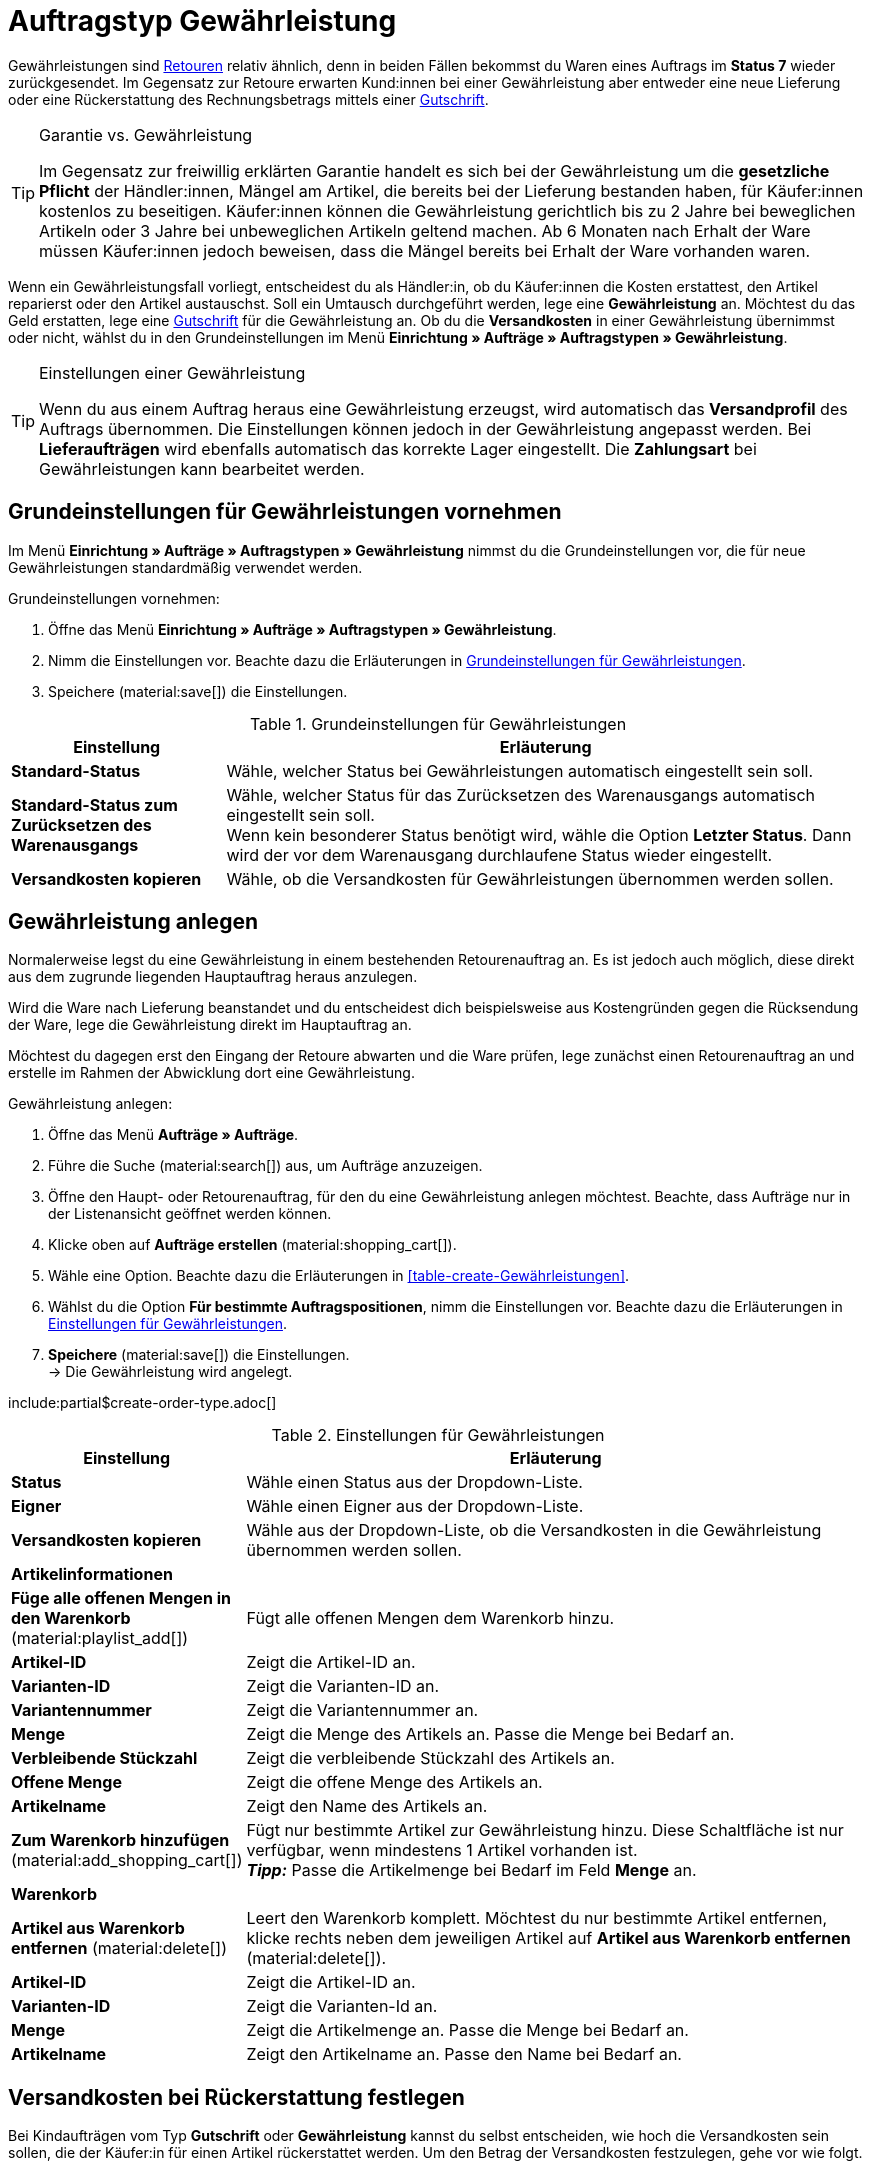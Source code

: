 = Auftragstyp Gewährleistung

:keywords: Gewährleistung, Garantie, Umtausch, neue Lieferung, Rückerstattung
:author: team-order-core
:description: Erfahre, wie du anhand des Auftragstyps Gewährleistung Gewährleistungen erstellst, um Kund:innen eine neue Lieferung zu senden oder ihnen den Rechnungsbetrag zurückzuerstatten. Lerne außderdem, wie du die Rückerstattung von Versandkosten festlegst.

Gewährleistungen sind xref:auftraege:order-type-return.adoc#[Retouren] relativ ähnlich, denn in beiden Fällen bekommst du Waren eines Auftrags im *Status 7* wieder zurückgesendet. Im Gegensatz zur Retoure erwarten Kund:innen bei einer Gewährleistung aber entweder eine neue Lieferung oder eine Rückerstattung des Rechnungsbetrags mittels einer xref:auftraege:order-type-credit-note.adoc#[Gutschrift].

[TIP]
.Garantie vs. Gewährleistung
======
Im Gegensatz zur freiwillig erklärten Garantie handelt es sich bei der Gewährleistung um die *gesetzliche Pflicht* der Händler:innen, Mängel am Artikel, die bereits bei der Lieferung bestanden haben, für Käufer:innen kostenlos zu beseitigen. Käufer:innen können die Gewährleistung gerichtlich bis zu 2 Jahre bei beweglichen Artikeln oder 3 Jahre bei unbeweglichen Artikeln geltend machen. Ab 6 Monaten nach Erhalt der Ware müssen Käufer:innen jedoch beweisen, dass die Mängel bereits bei Erhalt der Ware vorhanden waren.
======

Wenn ein Gewährleistungsfall vorliegt, entscheidest du als Händler:in, ob du Käufer:innen die Kosten erstattest, den Artikel reparierst oder den Artikel austauschst. Soll ein Umtausch durchgeführt werden, lege eine *Gewährleistung* an. Möchtest du das Geld erstatten, lege eine xref:auftraege:order-type-credit-note.adoc#[Gutschrift] für die Gewährleistung an. Ob du die *Versandkosten* in einer Gewährleistung übernimmst oder nicht, wählst du in den Grundeinstellungen im Menü *Einrichtung » Aufträge » Auftragstypen » Gewährleistung*.

[TIP]
.Einstellungen einer Gewährleistung
======
Wenn du aus einem Auftrag heraus eine Gewährleistung erzeugst, wird automatisch das *Versandprofil* des Auftrags übernommen. Die Einstellungen können jedoch in der Gewährleistung angepasst werden. Bei *Lieferaufträgen* wird ebenfalls automatisch das korrekte Lager eingestellt. Die *Zahlungsart* bei Gewährleistungen kann bearbeitet werden.
======

== Grundeinstellungen für Gewährleistungen vornehmen

Im Menü *Einrichtung » Aufträge » Auftragstypen » Gewährleistung* nimmst du die Grundeinstellungen vor, die für neue Gewährleistungen standardmäßig verwendet werden.

[.instruction]
Grundeinstellungen vornehmen:

. Öffne das Menü *Einrichtung » Aufträge » Auftragstypen » Gewährleistung*.
. Nimm die Einstellungen vor. Beachte dazu die Erläuterungen in <<table-general-settings-warranty>>.
. Speichere (material:save[]) die Einstellungen.

[[table-general-settings-warranty]]
.Grundeinstellungen für Gewährleistungen
[cols="1,3"]
|===
|Einstellung |Erläuterung

| *Standard-Status*
|Wähle, welcher Status bei Gewährleistungen automatisch eingestellt sein soll.

| *Standard-Status zum Zurücksetzen des Warenausgangs*
|Wähle, welcher Status für das Zurücksetzen des Warenausgangs automatisch eingestellt sein soll. +
Wenn kein besonderer Status benötigt wird, wähle die Option *Letzter Status*. Dann wird der vor dem Warenausgang durchlaufene Status wieder eingestellt.

| *Versandkosten kopieren*
|Wähle, ob die Versandkosten für Gewährleistungen übernommen werden sollen.

|===


[#create-warranty]
== Gewährleistung anlegen

Normalerweise legst du eine Gewährleistung in einem bestehenden Retourenauftrag an. Es ist jedoch auch möglich, diese direkt aus dem zugrunde liegenden Hauptauftrag heraus anzulegen.

Wird die Ware nach Lieferung beanstandet und du entscheidest dich beispielsweise aus Kostengründen gegen die Rücksendung der Ware, lege die Gewährleistung direkt im Hauptauftrag an.

Möchtest du dagegen erst den Eingang der Retoure abwarten und die Ware prüfen, lege zunächst einen Retourenauftrag an und erstelle im Rahmen der Abwicklung dort eine Gewährleistung.

:ordertype: Gewährleistungen

[.instruction]
Gewährleistung anlegen:

. Öffne das Menü *Aufträge » Aufträge*.
. Führe die Suche (material:search[]) aus, um Aufträge anzuzeigen.
. Öffne den Haupt- oder Retourenauftrag, für den du eine Gewährleistung anlegen möchtest. Beachte, dass Aufträge nur in der Listenansicht geöffnet werden können.
. Klicke oben auf *Aufträge erstellen* (material:shopping_cart[]).
. Wähle eine Option. Beachte dazu die Erläuterungen in <<table-create-{ordertype}>>.
. Wählst du die Option *Für bestimmte Auftragspositionen*, nimm die Einstellungen vor. Beachte dazu die Erläuterungen in <<table-create-warranty>>.
. *Speichere* (material:save[]) die Einstellungen. +
→ Die Gewährleistung wird angelegt.

include:partial$create-order-type.adoc[]

[[table-create-warranty]]
.Einstellungen für Gewährleistungen
[cols="1,3"]
|===
|Einstellung |Erläuterung

| *Status*
|Wähle einen Status aus der Dropdown-Liste.

| *Eigner*
|Wähle einen Eigner aus der Dropdown-Liste.

| *Versandkosten kopieren*
|Wähle aus der Dropdown-Liste, ob die Versandkosten in die Gewährleistung übernommen werden sollen.

2+^| *Artikelinformationen*

| *Füge alle offenen Mengen in den Warenkorb* (material:playlist_add[])
|Fügt alle offenen Mengen dem Warenkorb hinzu.

| *Artikel-ID*
|Zeigt die Artikel-ID an.

| *Varianten-ID*
|Zeigt die Varianten-ID an.

| *Variantennummer*
|Zeigt die Variantennummer an.

| *Menge*
|Zeigt die Menge des Artikels an. Passe die Menge bei Bedarf an.

| *Verbleibende Stückzahl*
|Zeigt die verbleibende Stückzahl des Artikels an.

| *Offene Menge*
|Zeigt die offene Menge des Artikels an.

| *Artikelname*
|Zeigt den Name des Artikels an.

| *Zum Warenkorb hinzufügen* (material:add_shopping_cart[])
|Fügt nur bestimmte Artikel zur Gewährleistung hinzu. Diese Schaltfläche ist nur verfügbar, wenn mindestens 1 Artikel vorhanden ist. +
*_Tipp:_* Passe die Artikelmenge bei Bedarf im Feld *Menge* an.

2+^| *Warenkorb*

| *Artikel aus Warenkorb entfernen* (material:delete[])
|Leert den Warenkorb komplett. Möchtest du nur bestimmte Artikel entfernen, klicke rechts neben dem jeweiligen Artikel auf *Artikel aus Warenkorb entfernen* (material:delete[]).

| *Artikel-ID*
|Zeigt die Artikel-ID an.

| *Varianten-ID*
|Zeigt die Varianten-Id an.

| *Menge*
|Zeigt die Artikelmenge an. Passe die Menge bei Bedarf an.

| *Artikelname*
|Zeigt den Artikelname an. Passe den Name bei Bedarf an.

|===

[#determine-shipping-costs]
== Versandkosten bei Rückerstattung festlegen

Bei Kindaufträgen vom Typ *Gutschrift* oder *Gewährleistung* kannst du selbst entscheiden, wie hoch die Versandkosten sein sollen, die der Käufer:in für einen Artikel rückerstattet werden. Um den Betrag der Versandkosten festzulegen, gehe vor wie folgt.

[TIP]
.Versandkostenrückerstattung für Gewährleistungen und Gutschriften einstellen
======
Lege im Menü *Einrichtung » Aufträge » Einstellungen* fest, ob Versandkosten für Käufer:innen bei Gewährleistungen und Gutschriften rückwirkend erstattet werden sollen. Wähle dazu bei den Einstellungen *Versandkosten in Gewährleistung übernehmen* und *Versandkosten in Gutschrift übernehmen* die Option *Ja*, um Versandkosten zu erstatten oder *Nein*, wenn Kund:innen die Versandkosten selbst tragen sollen.
======

[.instruction]
Versandkosten bei Rückerstattung festlegen:

. Öffne das Menü *Aufträge » Aufträge*.
. Führe die Suche (material:search[]) aus, um Aufträge anzuzeigen.
. Öffne den Auftrag, in dem du die Versandkosten festlegen möchtest. Beachte, dass Aufträge nur in der Listenansicht geöffnet werden können.
. Klicke auf *Aufträge erstellen* (material:shopping_cart[]) und wähle die Option *Gewährleistung bzw. Gutschrift > Für bestimmte Auftragspositionen*. +
→ Der Kindauftrag vom Typ *Gewährleistung* oder *Gutschrift* wird geöffnet.
. Wähle für den Artikel im Feld *Versandkosten kopieren* die Option *Ja*, um die Versandkosten zu übernehmen. +
→ Das Feld *Versandkosten in €* wird sichtbar. +
*_Hinweis:_* Hier sind zunächst die Versandkosten des Hauptauftrags voreingestellt.
. Möchtest du die Versandkosten anpassen, die der Kund:in zurückerstattet werden sollen, gib einen anderen Betrag im Feld *Versandkosten in €* ein.
. Klicke rechts auf *Zum Warenkorb hinzufügen* (material:add_shopping_cart[]). +
→ Der Artikel wird zum Warenkorb hinzugefügt.
. *Speichere* (material:save[]) die Einstellungen. +
→ Die Versandkosten für die Rückerstattung des Artikels werden übernommen.

[#edit-warranty]
== Gewährleistung bearbeiten

Gewährleistungsaufträge werden in der Auftragsübersicht angezeigt. Öffne eine Gewährleistung, um beispielsweise einen zusätzlichen *Preis* einzugeben, wenn du der Käufer:in einen höherpreisigen Artikel als Ersatz liefern möchtest. Falls nötig, können hier auch die Mengen der in der Gewährleistung enthaltenen Auftragspositionen verändert werden. Um eine Gewährleistung zu bearbeiten, gehe wie im Folgenden beschrieben vor.

[.instruction]
Gewährleistung bearbeiten:

. Öffne das Menü *Aufträge » Aufträge*.
. Klicke oben auf *Filter* (material:tune[]).
. Wähle für den Filter *Auftragstyp* die Option *Gewährleistung*.
. Klicke auf *Suchen* (material:search[]). +
→ Alle Gewährleistungen werden aufgelistet.
. Klicke in die Zeile der Gewährleistung, die du bearbeiten möchtest. Beachte, dass Gewährleistungen nur in der Listenansicht geöffnet werden können. +
→ Die Gewährleistung wird geöffnet.
. Klicke im Bereich *Auftragspositionen* auf *Bearbeiten* (material:edit[]). +
→ Die Artikelansicht wird geöffnet und du kannst die Einstellungen anpassen.
. *Speichere* (material:save[]) die Einstellungen.

[#finalise-warranty]
== Gewährleistung abschließen

Zum Abschließen einer Gewährleistung musst du, wenn für die Ersatzware ein Aufpreis berechnet wird, zunächst eine Rechnung in der Gewährleistung erzeugen. Falls du keine Ersatzware versendest, sondern dich mit der Käufer:in auf einen nachträglichen Preisnachlass auf die beanstandete Ware einigst, legst du eine Gutschrift im Hauptauftrag an.

Um die Bearbeitung einer Gewährleistung durch einen Umtausch abzuschließen, gehe wie im Folgenden beschrieben vor.

[.instruction]
Gewährleistung durch Umtausch abschließen:

. Öffne das Menü *Aufträge » Aufträge*.
. Führe die Suche (material:search[]) aus, um Aufträge anzuzeigen.
. Klicke rechts in der Zeile der Gewährleistung auf das Kontextmenü (material:more_vert[]).
. Wähle *Dokument erstellen* > *Rechnung*. +
icon:map-signs[] *_Oder:_* Öffne die Gewährleistung, die du abschließen möchtest. Beachte, dass Gewährleistungen nur in der Listenansicht geöffnet werden können.
. Gehe in den Bereich *Dokumente*.
. Klicke auf *Dokument erstellen* (material:add[]).
. Wähle die Option *Rechnung*. +
→ Das Fenster zum Erstellen der Rechnung wird geöffnet.
. Nimm bei Bedarf Einstellungen vor.
. Klicke auf *Ausführen*. +
→ Die Rechnung wird erzeugt.
. Klicke anschließend oben in der Toolbar auf *Warenausgang buchen* (material:input).
. Passe bei Bedarf das Datum des Warenausgangsdatum an.
. Klicke auf *Ausführen*. +
→ Der Warenausgang wird gebucht und der *Status* wechselt automatisch zu *[7] Warenausgang gebucht*.
. Gehe anschließend in den Bereich *Staus und Tags*.
. Setze den Status der Gewährleistung manuell auf Status *[10] Gewährleistung*.
. *Speichere* (material:save[]) die Einstellungen.

[TIP]
.Zahlungseingang bei Gewährleistungen buchen
======
Grundsätzlich müssen Zahlungen zu Gewährleistungen nur dann gebucht werden, wenn mit Käufer:innen ein Aufpreis vereinbart wurde. In diesem Fall buchst du den Zahlungseingang nach erfolgter Zahlung im Bereich *Zugeordnete Zahlungen* der Gewährleistung.
======
